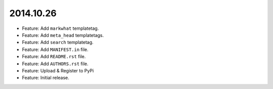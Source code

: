 2014.10.26
==========

* Feature: Add ``markwhat`` templatetag.
* Feature: Add ``meta_head`` templatetags.
* Feature: Add ``search`` templatetag.
* Feature: Add ``MANIFEST.in`` file.
* Feature: Add ``README.rst`` file.
* Feature: Add ``AUTHORS.rst`` file.
* Feature: Upload & Register to PyPi
* Feature: Initial release.
